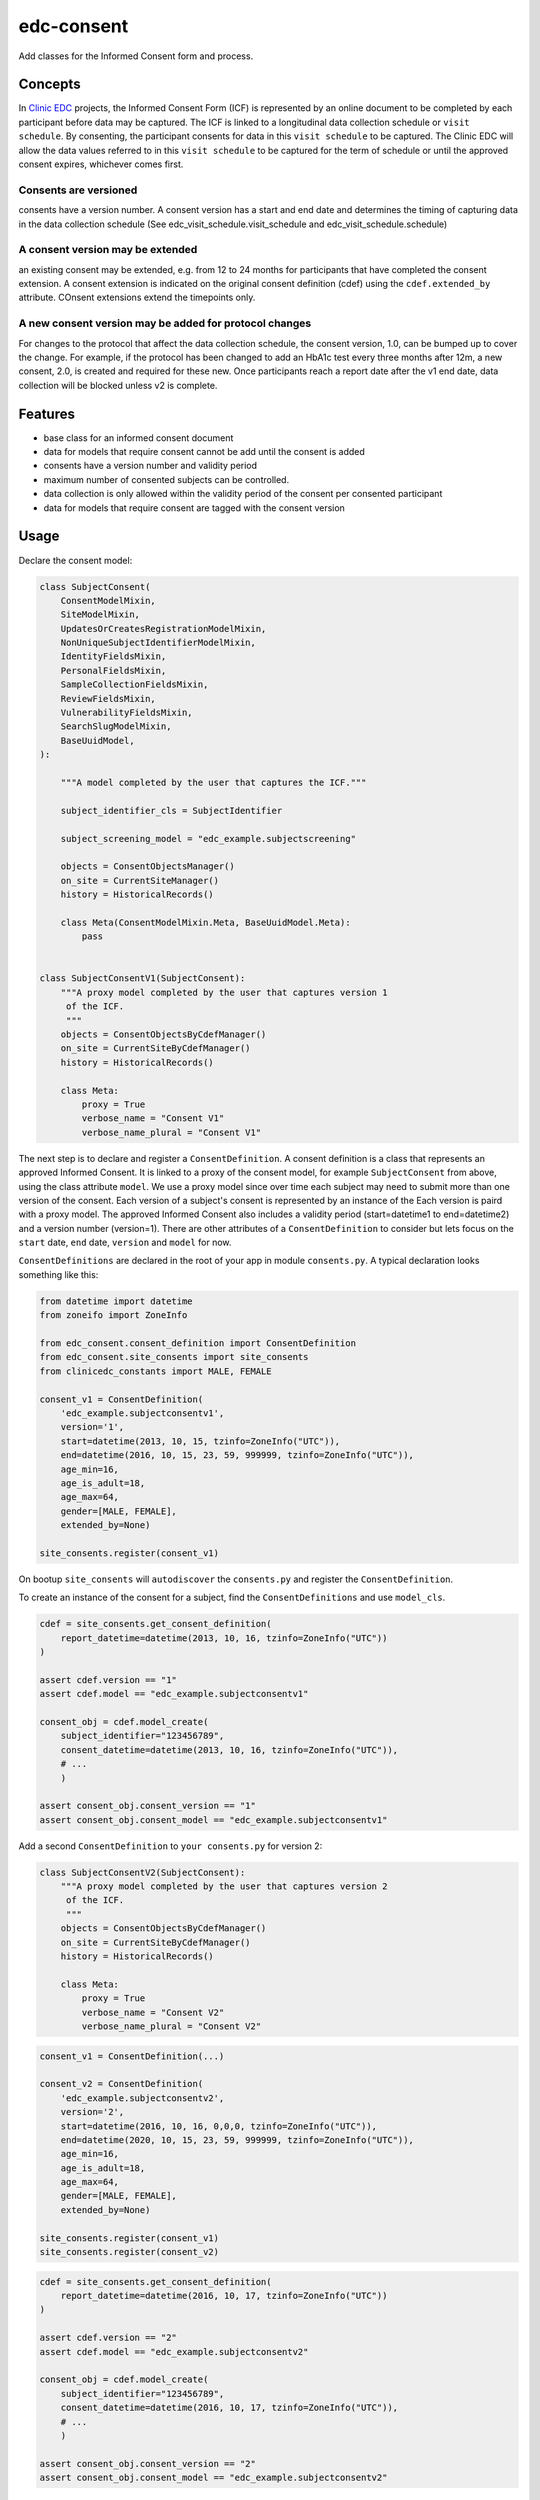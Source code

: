 edc-consent
===========

Add classes for the Informed Consent form and process.


Concepts
++++++++

In `Clinic EDC <https://github.com/clinicedc>`_ projects, the Informed Consent Form (ICF) is represented by an online document to be completed by each participant before data may be captured. The ICF is linked to a longitudinal data collection schedule or ``visit schedule``. By consenting, the participant consents for data in this ``visit schedule`` to be captured. The Clinic EDC will allow the data values referred to in this ``visit schedule`` to be captured for the term of schedule or until the approved consent expires, whichever comes first.

Consents are versioned
~~~~~~~~~~~~~~~~~~~~~~
consents have a version number. A consent version has a start and end date and determines the timing of capturing data in the data collection schedule (See edc_visit_schedule.visit_schedule and edc_visit_schedule.schedule)

A consent version may be extended
~~~~~~~~~~~~~~~~~~~~~~~~~~~~~~~~~
an existing consent may be extended, e.g. from 12 to 24 months for participants that have completed the consent extension. A consent extension is indicated on the original consent definition (cdef) using the ``cdef.extended_by`` attribute. COnsent extensions extend the timepoints only.

A new consent version may be added for protocol changes
~~~~~~~~~~~~~~~~~~~~~~~~~~~~~~~~~~~~~~~~~~~~~~~~~~~~~~~
For changes to the protocol that affect the data collection schedule, the consent version, 1.0,  can be bumped up to cover the change. For example, if the protocol has been changed to add an HbA1c test every three months after 12m, a new consent, 2.0, is created and required for these new. Once participants reach a report date after the v1 end date, data collection will be blocked unless v2 is complete.


Features
++++++++

* base class for an informed consent document
* data for models that require consent cannot be add until the consent is added
* consents have a version number and validity period
* maximum number of consented subjects can be controlled.
* data collection is only allowed within the validity period of the consent per consented participant
* data for models that require consent are tagged with the consent version


Usage
+++++

Declare the consent model:

.. code-block:: python

    class SubjectConsent(
        ConsentModelMixin,
        SiteModelMixin,
        UpdatesOrCreatesRegistrationModelMixin,
        NonUniqueSubjectIdentifierModelMixin,
        IdentityFieldsMixin,
        PersonalFieldsMixin,
        SampleCollectionFieldsMixin,
        ReviewFieldsMixin,
        VulnerabilityFieldsMixin,
        SearchSlugModelMixin,
        BaseUuidModel,
    ):

        """A model completed by the user that captures the ICF."""

        subject_identifier_cls = SubjectIdentifier

        subject_screening_model = "edc_example.subjectscreening"

        objects = ConsentObjectsManager()
        on_site = CurrentSiteManager()
        history = HistoricalRecords()

        class Meta(ConsentModelMixin.Meta, BaseUuidModel.Meta):
            pass


    class SubjectConsentV1(SubjectConsent):
        """A proxy model completed by the user that captures version 1
         of the ICF.
         """
        objects = ConsentObjectsByCdefManager()
        on_site = CurrentSiteByCdefManager()
        history = HistoricalRecords()

        class Meta:
            proxy = True
            verbose_name = "Consent V1"
            verbose_name_plural = "Consent V1"

The next step is to declare and register a ``ConsentDefinition``. A consent definition is a class that represents an
approved Informed Consent. It is linked to a proxy of the consent model, for example ``SubjectConsent`` from above,
using the class attribute
``model``. We use a proxy model since over time each subject may need to submit more than one
version of the consent. Each version of a subject's consent is represented by an instance of the Each version is paird with a proxy model. The approved Informed Consent
also includes a validity period (start=datetime1 to end=datetime2) and a version number
(version=1). There are other attributes of a ``ConsentDefinition`` to consider but lets focus
on the ``start`` date, ``end`` date, ``version`` and ``model`` for now.

``ConsentDefinitions`` are declared in the root of your app in module ``consents.py``. A typical declaration looks something like this:

.. code-block:: python

    from datetime import datetime
    from zoneifo import ZoneInfo

    from edc_consent.consent_definition import ConsentDefinition
    from edc_consent.site_consents import site_consents
    from clinicedc_constants import MALE, FEMALE

    consent_v1 = ConsentDefinition(
        'edc_example.subjectconsentv1',
        version='1',
        start=datetime(2013, 10, 15, tzinfo=ZoneInfo("UTC")),
        end=datetime(2016, 10, 15, 23, 59, 999999, tzinfo=ZoneInfo("UTC")),
        age_min=16,
        age_is_adult=18,
        age_max=64,
        gender=[MALE, FEMALE],
        extended_by=None)

    site_consents.register(consent_v1)


On bootup ``site_consents`` will ``autodiscover`` the ``consents.py`` and register the ``ConsentDefinition``.

To create an instance of the consent for a subject, find the ``ConsentDefinitions`` and use
``model_cls``.


.. code-block:: python

    cdef = site_consents.get_consent_definition(
        report_datetime=datetime(2013, 10, 16, tzinfo=ZoneInfo("UTC"))
    )

    assert cdef.version == "1"
    assert cdef.model == "edc_example.subjectconsentv1"

    consent_obj = cdef.model_create(
        subject_identifier="123456789",
        consent_datetime=datetime(2013, 10, 16, tzinfo=ZoneInfo("UTC")),
        # ...
        )

    assert consent_obj.consent_version == "1"
    assert consent_obj.consent_model == "edc_example.subjectconsentv1"



Add a second ``ConsentDefinition`` to ``your consents.py`` for version 2:

.. code-block:: python

    class SubjectConsentV2(SubjectConsent):
        """A proxy model completed by the user that captures version 2
         of the ICF.
         """
        objects = ConsentObjectsByCdefManager()
        on_site = CurrentSiteByCdefManager()
        history = HistoricalRecords()

        class Meta:
            proxy = True
            verbose_name = "Consent V2"
            verbose_name_plural = "Consent V2"




.. code-block:: python

    consent_v1 = ConsentDefinition(...)

    consent_v2 = ConsentDefinition(
        'edc_example.subjectconsentv2',
        version='2',
        start=datetime(2016, 10, 16, 0,0,0, tzinfo=ZoneInfo("UTC")),
        end=datetime(2020, 10, 15, 23, 59, 999999, tzinfo=ZoneInfo("UTC")),
        age_min=16,
        age_is_adult=18,
        age_max=64,
        gender=[MALE, FEMALE],
        extended_by=None)

    site_consents.register(consent_v1)
    site_consents.register(consent_v2)



.. code-block:: python

    cdef = site_consents.get_consent_definition(
        report_datetime=datetime(2016, 10, 17, tzinfo=ZoneInfo("UTC"))
    )

    assert cdef.version == "2"
    assert cdef.model == "edc_example.subjectconsentv2"

    consent_obj = cdef.model_create(
        subject_identifier="123456789",
        consent_datetime=datetime(2016, 10, 17, tzinfo=ZoneInfo("UTC")),
        # ...
        )

    assert consent_obj.consent_version == "2"
    assert consent_obj.consent_model == "edc_example.subjectconsentv2"


:doc:`edc_consent` is coupled with :doc:`edc_visit_schedule`. In fact, a data collection schedule is declared with one or more ``ConsentDefinitions``. CRFs and Requisitions listed in a schedule may only be submitted if the subject has consented.

.. code-block:: python

    schedule = Schedule(
        name=SCHEDULE,
        verbose_name="Day 1 to Month 6 Follow-up",
        onschedule_model="effect_prn.onschedule",
        offschedule_model="effect_prn.endofstudy",
        consent_definitions=[consent_v1, consent_v2],
    )

When a CRF is saved, the CRF model will check the ``schedule`` to find the ``ConsentDefinition`` with a validity period that contains the ``crf.report_datetime``. Using the located ``ConsentDefinitions``, the CRF model will confirm the subject has a saved ``subject_consent`` with this ``consent_definition.version``.

The ConsentDefinitions above assume that consent version 1 is completed for a subject
consenting on or before 2016/10/15 and version 2 for those consenting after 2016/10/15.

Sometimes when version 2 is introduced, those subjects who consented for version 1 need
to update their version 1 consent to version 2. For example, a question may have been added
in version 2 to allow a subject to opt-out of having their specimens put into longterm
storage. The subjects who are already consented under version 1 need to indicate their
preference as well by submitting a version 2 consent. (To make things simple, we would
programatically carry-over and validate duplicate data from the subject's version 1 consent.)

To allow this, we would add ``update_versions`` to the version 2 ``ConsentDefinition``.

.. code-block:: python

    consent_v1 = ConsentDefinition(
        'edc_example.subjectconsentv1',
        version='1',
        #...
        )

    consent_v2 = ConsentDefinition(
        'edc_example.subjectconsentv2',
        version='2',
        update_versions=[UpdateVersion(consent_v1.version, consent_v1.end)],
        )

    site_consents.register(consent_v1)
    site_consents.register(consent_v2)

As the trial continues past 2016/10/15, there will three categories of subjects:

* Subjects who completed version 1 only
* Subjects who completed version 1 and version 2
* Subjects who completed version 2 only

If the report date is after 2016/10/15, data entry for "Subjects who completed version 1 only"
will be blocked until the version 2 consent is submitted.

Extending followup for an existing version
++++++++++++++++++++++++++++++++++++++++++

After a protocol amendment, you may need to extend the number of timepoints for participants who agree to the extension.
This is usually done by setting a new consent version with a start date that corresponds with the implementation date of
the protocol amendment. However, if the amendment is implemented where some agree and others do not, a new version may
not suffice.

For example, suppose at 30 months into a 36 month study, the study receives approval to extend the study
to 48 months. All participants will be given a choice to complete at 36 months post-enrollment, as originally agreed,
or extend to 48 months post-enrollment. The consent extension model captures their intention and the EDC will either
allow or disallow timepoints after 36 months accordingly.

This is managed by the ``ConsentExtensionDefinition`` class where the additional timepoints are
listed.

.. code-block:: python

    """timpoints 15-18 represent 39m, 42m, 45m, 48m"""
    consent_v1_ext = ConsentDefinitionExtension(
        "meta_consent.subjectconsentv1ext",
        version="1.1",
        start=datetime(2024, 12, 16, tzinfo=ZoneInfo("UTC")),
        extends=consent_v1,
        timepoints=[15, 16, 17, 18],
    )

Important:
    The schedule definition must be changed in code in the ``visit_schedule`` module to include all 18 timepoints (0m-48m).
    The ``ConsentExtensionDefinition`` will remove ``Visit`` instances from the ``VisitCollection`` for the given subject
    if necessary.


The ``ConsentExtensionDefinition`` links to a model to be completed by the participant.

* If the model instance does not exist, the additional timepoints are truncated from the participant's schedule.
* If the model instance exists but field ``agrees_to_extension`` != ``YES``, the additional timepoints are truncated from the participant's schedule.
* If the model instance exists and field ``agrees_to_extension`` == ``YES``, the additional timepoints are NOT truncated from the participant's schedule.



ModelForm
+++++++++

Declare the ModelForm:

.. code-block:: python

    class SubjectConsentForm(BaseConsentForm):

        class Meta:
            model = SubjectConsent


Now that you have a consent model class, declare the models that will require this consent:

.. code-block:: python

    class Questionnaire(RequiresConsentMixin, models.Model):

        report_datetime = models.DateTimeField(default=timezone.now)

        question1 = models.CharField(max_length=10)

        question2 = models.CharField(max_length=10)

        question3 = models.CharField(max_length=10)

    @property
    def subject_identifier(self):
        """Returns the subject identifier from ..."""
        return subject_identifier

    class Meta:
        app_label = 'my_app'
        verbose_name = 'My Questionnaire'


* report_datetime: a required field used to lookup the correct ``ConsentDefinition`` and to find, together with ``subject_identifier``,  a valid instance of ``SubjectConsent``;
* subject_identifier: a required field or may be a property that knows how to find the ``subject_identifier`` for the instance of ``Questionnaire``.

Once all is declared you need to:

* define the consent version and validity period for the consent version in ``ConsentDefinition``;
* add a Quota for the consent model.

As subjects are identified:

* add a consent
* add the models (e.g. ``Questionnaire``)

If a consent version cannot be found given the consent model class and report_datetime a ``ConsentDefinitionError`` is raised.

If a consent for this subject_identifier cannot be found that matches the ``ConsentDefinition`` a ``NotConsentedError`` is raised.

Specimen Consent
++++++++++++++++

A participant may consent to the study but not agree to have specimens stored long term. A specimen consent is administered separately to clarify the participant\'s intention.

The specimen consent is declared using the base class ``BaseSpecimenConsent``. This is an abridged version of ``BaseConsent``. The specimen consent also uses the ``RequiresConsentMixin`` as it cannot stand alone as an ICF. The ``RequiresConsentMixin`` ensures the specimen consent is administered after the main study ICF, in this case ``MyStudyConsent``.

A specimen consent is declared in your app like this:

.. code-block:: python

        class SpecimenConsent(
            BaseSpecimenConsent, SampleCollectionFieldsMixin, RequiresConsentMixin,
            VulnerabilityFieldsMixin, AppointmentMixin, BaseUuidModel
        ):

            consent_model = MyStudyConsent

            registered_subject = models.OneToOneField(RegisteredSubject, null=True)

            objects = models.Manager()

            history = AuditTrail()

        class Meta:
            app_label = 'my_app'
            verbose_name = 'Specimen Consent'


Validators
++++++++++

The ``ConsentAgeValidator`` validates the date of birth to within a given age range, for example:

.. code-block:: python

    from edc_consent.validtors import ConsentAgeValidator

    class MyConsent(ConsentQuotaMixin, BaseConsent):

        dob = models.DateField(
            validators=[ConsentAgeValidator(16, 64)])

        quota = QuotaManager()

        class Meta:
            app_label = 'my_app'

The ``PersonalFieldsMixin`` includes a date of birth field and you can set the age bounds like this:

.. code-block:: python

    from edc_consent.validtors import ConsentAgeValidator
    from edc_consent.models.fields import PersonalFieldsMixin

    class MyConsent(ConsentQuotaMixin, PersonalFieldsMixin, BaseConsent):

        quota = QuotaManager()

        MIN_AGE_OF_CONSENT = 18
        MAX_AGE_OF_CONSENT = 64

        class Meta:
            app_label = 'my_app'


Common senarios
+++++++++++++++

Tracking the consent version with collected data
~~~~~~~~~~~~~~~~~~~~~~~~~~~~~~~~~~~~~~~~~~~~~~~~

All model data is tagged with the consent version identified in ``ConsentDefinition`` for the consent model class and report_datetime.

Reconsenting consented subjects when the consent changes
~~~~~~~~~~~~~~~~~~~~~~~~~~~~~~~~~~~~~~~~~~~~~~~~~~~~~~~~

The consent model is unique on subject_identifier, identity and version. If a new consent version is added to ``ConsentDefinition``, a new consent will be required for each subject as data is reported within the validity period of the new consent.

Some care must be taken to ensure that the consent model is queried with an understanding of the unique constraint.


Linking the consent version to added or removed model fields on models that require consent
~~~~~~~~~~~~~~~~~~~~~~~~~~~~~~~~~~~~~~~~~~~~~~~~~~~~~~~~~~~~~~~~~~~~~~~~~~~~~~~~~~~~~~~~~~~
TBW

Patient names
+++++++++++++

If patient names need to be removed from the data collection, there are a few helper
attributes and methods to consider.

``settings.EDC_CONSENT_REMOVE_PATIENT_NAMES_FROM_COUNTRIES: list[str]``

If given a list of country names, name fields will be removed from any admin.fieldset.

See also edc_sites.all_sites

``ConsentModelAdminMixin.get_fieldsets``

.. code-block:: python

    def get_fieldsets(self, request, obj=None):
        fieldsets = super().get_fieldsets(request, obj)
        for country in get_remove_patient_names_from_countries():
            site = getattr(request, "site", None)
            if site and site.id in [s.site_id for s in self.all_sites.get(country)]:
                return self.fieldsets_without_names(fieldsets)
        return fieldsets

This method could be added to any ModeLadmin with names.

TODO
++++

* ``Timepoint`` model update in ``save`` method of models requiring consent
* handle added or removed model fields (questions) because of consent version change
* review verification actions
* management command to update version on models that require consent (if edc_consent added after instances were created)
* handle re-consenting issues, for example, if original consent was restricted by age (16-64) but the re-consent is not. May need to open upper bound.
